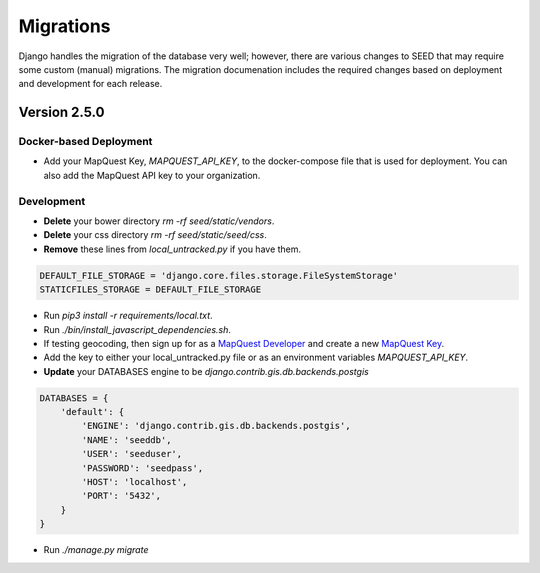 Migrations
==========

Django handles the migration of the database very well; however, there are various changes to SEED that may require some custom (manual) migrations. The migration documenation includes the required changes based on deployment and development for each release.

Version 2.5.0
-------------

Docker-based Deployment
^^^^^^^^^^^^^^^^^^^^^^^

- Add your MapQuest Key, `MAPQUEST_API_KEY`, to the docker-compose file that is used for deployment. You can also add the MapQuest API key to your organization.

Development
^^^^^^^^^^^

- **Delete** your bower directory `rm -rf seed/static/vendors`.
- **Delete** your css directory `rm -rf seed/static/seed/css`.
- **Remove** these lines from `local_untracked.py` if you have them.

.. code-block:: python

    DEFAULT_FILE_STORAGE = 'django.core.files.storage.FileSystemStorage'
    STATICFILES_STORAGE = DEFAULT_FILE_STORAGE

- Run `pip3 install -r requirements/local.txt`.
- Run `./bin/install_javascript_dependencies.sh`.

- If testing geocoding, then sign up for as a `MapQuest Developer`_ and create a new `MapQuest Key`_.
- Add the key to either your local_untracked.py file or as an environment variables `MAPQUEST_API_KEY`.

- **Update** your DATABASES engine to be `django.contrib.gis.db.backends.postgis`

.. code-block:: json

    DATABASES = {
        'default': {
            'ENGINE': 'django.contrib.gis.db.backends.postgis',
            'NAME': 'seeddb',
            'USER': 'seeduser',
            'PASSWORD': 'seedpass',
            'HOST': 'localhost',
            'PORT': '5432',
        }
    }

- Run `./manage.py migrate`

.. _`MapQuest Developer`: https://developer.mapquest.com/plan_purchase/steps/business_edition/business_edition_free/register

.. _`MapQuest Key`: https://developer.mapquest.com/user/me/apps
